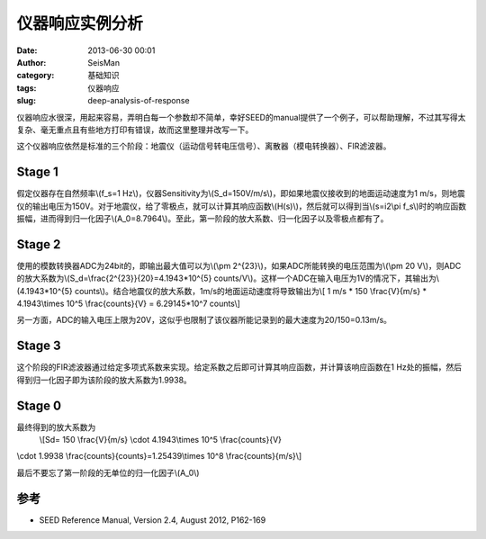 仪器响应实例分析
#####################################################
:date: 2013-06-30 00:01
:author: SeisMan
:category: 基础知识
:tags: 仪器响应
:slug: deep-analysis-of-response

仪器响应水很深，用起来容易，弄明白每一个参数却不简单，幸好SEED的manual提供了一个例子，可以帮助理解，不过其写得太复杂、毫无重点且有些地方打印有错误，故而这里整理并改写一下。

这个仪器响应依然是标准的三个阶段：地震仪（运动信号转电压信号）、离散器（模电转换器）、FIR滤波器。

Stage 1
~~~~~~~

假定仪器存在自然频率\\(f\_s=1
Hz\\)，仪器Sensitivity为\\(S\_d=150V/m/s\\)，即如果地震仪接收到的地面运动速度为1
m/s，则地震仪的输出电压为150V。对于地震仪，给了零极点，就可以计算其响应函数\\(H(s)\\)，然后就可以得到当\\(s=i2\\pi
f\_s\\)时的响应函数振幅，进而得到归一化因子\\(A\_0=8.7964\\)。至此，第一阶段的放大系数、归一化因子以及零极点都有了。

Stage 2
~~~~~~~

使用的模数转换器ADC为24bit的，即输出最大值可以为\\(\\pm
2^{23}\\)，如果ADC所能转换的电压范围为\\(\\pm 20
V\\)，则ADC的放大系数为\\(S\_d=\\frac{2^{23}}{20}=4.1943\*10^{5}
counts/V\\)。这样一个ADC在输入电压为1V的情况下，其输出为\\(4.1943\*10^{5}
counts\\)。结合地震仪的放大系数，1m/s的地面运动速度将导致输出为\\[ 1 m/s
\* 150 \\frac{V}{m/s} \* 4.1943\\times 10^5 \\frac{counts}{V} =
6.29145\*10^7 counts\\]

另一方面，ADC的输入电压上限为20V，这似乎也限制了该仪器所能记录到的最大速度为20/150=0.13m/s。

Stage 3
~~~~~~~

这个阶段的FIR滤波器通过给定多项式系数来实现。给定系数之后即可计算其响应函数，并计算该响应函数在1
Hz处的振幅，然后得到归一化因子即为该阶段的放大系数为1.9938。

Stage 0
~~~~~~~

最终得到的放大系数为
 \\[Sd= 150 \\frac{V}{m/s} \\cdot 4.1943\\times 10^5 \\frac{counts}{V}
\\cdot 1.9938 \\frac{counts}{counts}=1.25439\\times 10^8
\\frac{counts}{m/s}\\]

最后不要忘了第一阶段的无单位的归一化因子\\(A\_0\\)

参考
~~~~

-  SEED Reference Manual, Version 2.4, August 2012, P162-169

